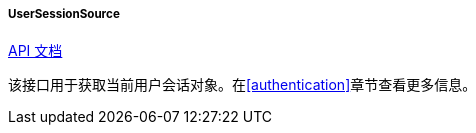 :sourcesdir: ../../../../../source

[[userSessionSource]]
===== UserSessionSource

++++
<div class="manual-live-demo-container">
    <a href="http://files.cuba-platform.com/javadoc/cuba/7.1/com/haulmont/cuba/core/global/UserSessionSource.html" class="api-docs-btn" target="_blank">API 文档</a>
</div>
++++

该接口用于获取当前用户会话对象。在<<authentication>>章节查看更多信息。

